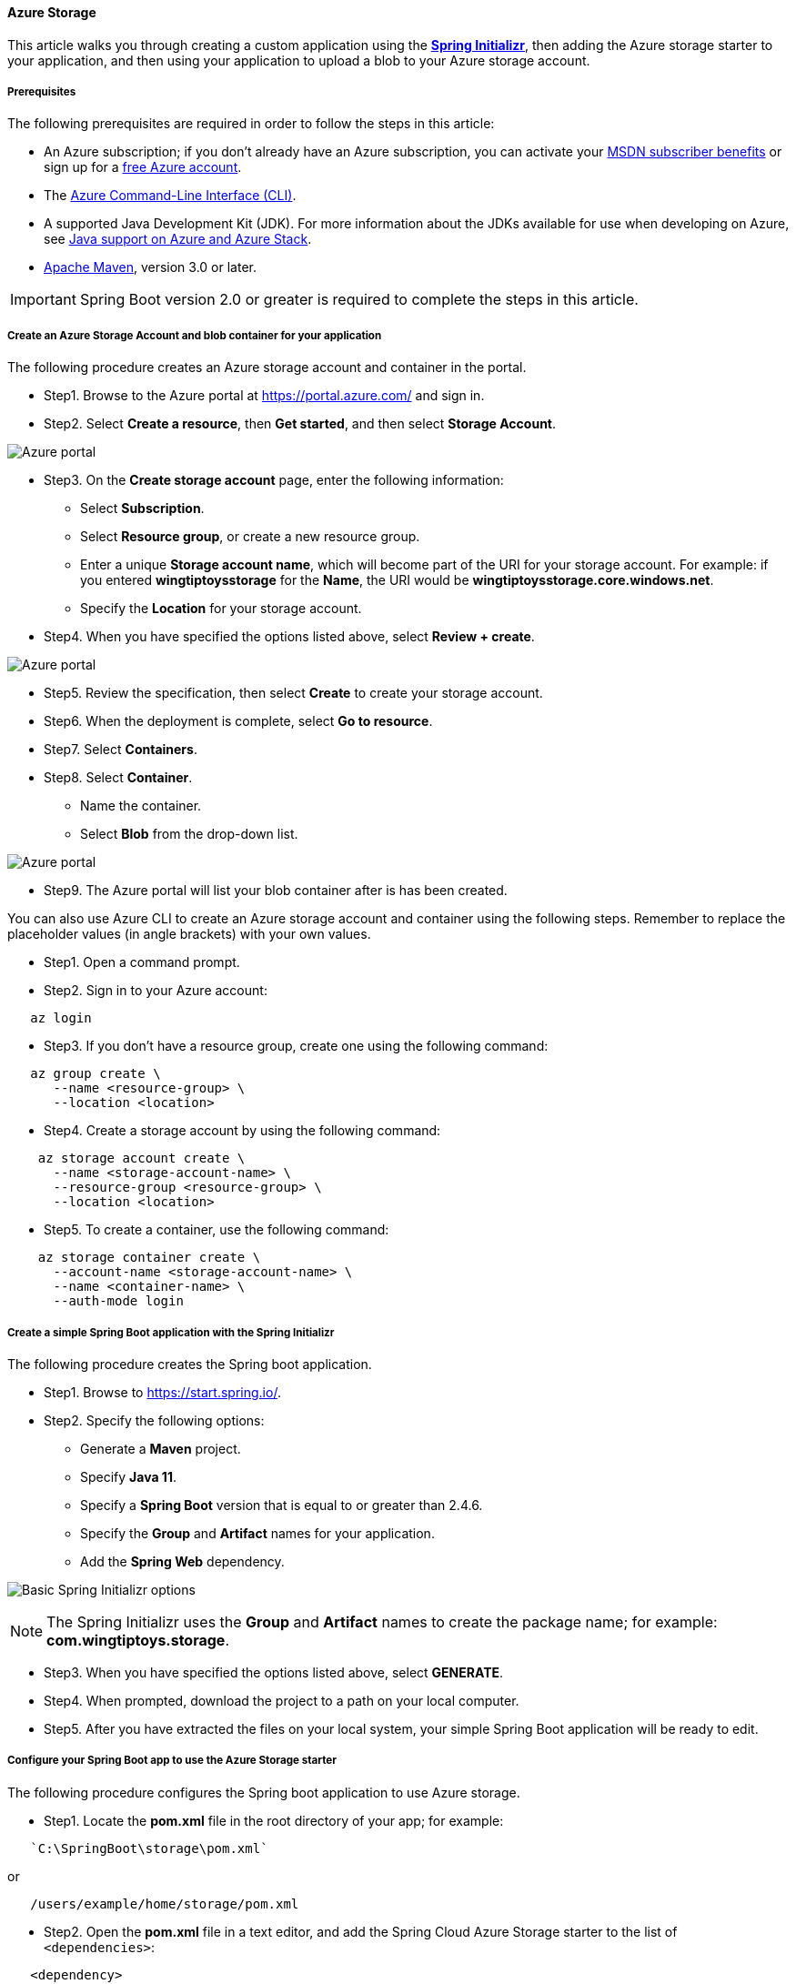 [#spring-boot-starter-for-azure-storage]
==== Azure Storage

This article walks you through creating a custom application using the **link:https://start.spring.io/[Spring Initializr]**, then adding the Azure storage starter to your application, and then using your application to upload a blob to your Azure storage account.

===== Prerequisites

The following prerequisites are required in order to follow the steps in this article:

* An Azure subscription; if you don't already have an Azure subscription, you can activate your link:https://azure.microsoft.com/pricing/member-offers/msdn-benefits-details/[MSDN subscriber benefits] or sign up for a link:https://azure.microsoft.com/pricing/free-trial/[free Azure account].
* The link:https://docs.microsoft.com/en-us/cli/azure/[Azure Command-Line Interface (CLI)].
* A supported Java Development Kit (JDK). For more information about the JDKs available for use when developing on Azure, see link:https://docs.microsoft.com/en-us/azure/developer/java/fundamentals/java-support-on-azure[Java support on Azure and Azure Stack].
* link:http://maven.apache.org/[Apache Maven], version 3.0 or later.

IMPORTANT: Spring Boot version 2.0 or greater is required to complete the steps in this article.

===== Create an Azure Storage Account and blob container for your application

The following procedure creates an Azure storage account and container in the portal.

* Step1. Browse to the Azure portal at <https://portal.azure.com/> and sign in.

* Step2. Select **Create a resource**, then **Get started**, and then select **Storage Account**.

image:https://docs.microsoft.com/en-us/azure/developer/java/spring-framework/media/configure-spring-boot-starter-java-app-with-azure-storage/create-storage-account-01.png[Azure portal, create a resource, search for storage accounts.]

* Step3. On the **Create storage account** page, enter the following information:

** Select **Subscription**.
** Select **Resource group**, or create a new resource group.
** Enter a unique **Storage account name**, which will become part of the URI for your storage account. For example: if you entered **wingtiptoysstorage** for the **Name**, the URI would be *wingtiptoysstorage.core.windows.net*.
** Specify the **Location** for your storage account.
* Step4. When you have specified the options listed above, select **Review + create**.

image:https://docs.microsoft.com/en-us/azure/developer/java/spring-framework/media/configure-spring-boot-starter-java-app-with-azure-storage/create-storage-account-01-01.png[Azure portal, create a storage account.]

* Step5. Review the specification, then select **Create** to create your storage account.
* Step6. When the deployment is complete, select **Go to resource**.
* Step7. Select **Containers**.
* Step8. Select **Container**.
** Name the container.
** Select *Blob* from the drop-down list.

image:https://docs.microsoft.com/en-us/azure/developer/java/spring-framework/media/configure-spring-boot-starter-java-app-with-azure-storage/create-storage-account-02.png[Azure portal, storage account, containers, new container pane.]

* Step9. The Azure portal will list your blob container after is has been created.

You can also use Azure CLI to create an Azure storage account and container using the following steps. Remember to replace the placeholder values (in angle brackets) with your own values.

* Step1. Open a command prompt.

* Step2. Sign in to your Azure account:

[source,shell script]
----
   az login
----

* Step3. If you don't have a resource group, create one using the following command:

[source,shell script]
----
   az group create \
      --name <resource-group> \
      --location <location>
----

* Step4. Create a storage account by using the following command:

[source,shell script]
----
    az storage account create \
      --name <storage-account-name> \
      --resource-group <resource-group> \
      --location <location>
----

* Step5. To create a container, use the following command:

[source,shell script]
----
    az storage container create \
      --account-name <storage-account-name> \
      --name <container-name> \
      --auth-mode login
----

===== Create a simple Spring Boot application with the Spring Initializr

The following procedure creates the Spring boot application.

* Step1. Browse to <https://start.spring.io/>.

* Step2. Specify the following options:

** Generate a **Maven** project.
** Specify **Java 11**.
** Specify a **Spring Boot** version that is equal to or greater than 2.4.6.
** Specify the **Group** and **Artifact** names for your application.
** Add the **Spring Web** dependency.

image:https://docs.microsoft.com/en-us/azure/developer/java/spring-framework/media/configure-spring-boot-starter-java-app-with-azure-storage/create-project-01.png[Basic Spring Initializr options]

NOTE: The Spring Initializr uses the **Group** and **Artifact** names to create the package name; for example: *com.wingtiptoys.storage*.

* Step3. When you have specified the options listed above, select **GENERATE**.

* Step4. When prompted, download the project to a path on your local computer.

* Step5. After you have extracted the files on your local system, your simple Spring Boot application will be ready to edit.

===== Configure your Spring Boot app to use the Azure Storage starter

The following procedure configures the Spring boot application to use Azure storage.

* Step1. Locate the *pom.xml* file in the root directory of your app; for example:
[source,shell script]
----
   `C:\SpringBoot\storage\pom.xml`
----
or

[source,shell script]
----
   /users/example/home/storage/pom.xml
----

* Step2. Open the *pom.xml* file in a text editor, and add the Spring Cloud Azure Storage starter to the list of `<dependencies>`:

[source,xml]
----
   <dependency>
      <groupId>com.azure.spring</groupId>
      <artifactId>azure-spring-boot-starter-storage</artifactId>
      <version>3.13.0</version>
   </dependency>
----

* Step3. Save and close the *pom.xml* file.

===== Configure your Spring Boot app to use your Azure Storage account

The following procedure configures the Spring boot application to use your Azure storage account.

* Step1. Locate the *application.properties* in the *resources* directory of your app; for example:
[source,shell script]
----
   C:\SpringBoot\storage\src\main\resources\application.properties
----
or

[source,shell script]
----
   /users/example/home/storage/src/main/resources/application.properties
----
* Step2. Open the *application.properties* file in a text editor, add the following lines, and then replace the sample values with the appropriate properties for your storage account:

[source,properties]
----
   # Storage account name length should be between 3 and 24 and use numbers and lower-case letters only
   azure.storage.account-name=<storage-account-name>

   # Fill storage account access key copied from portal
   azure.storage.account-key=<storage-account-access-key>

   # Fill storage blob endpoint URL copied from portal
   azure.storage.blob-endpoint=<storage-endpoint-URL>
----

This table explains the options shown above.

.Configurable properties of Azure storage
[cols="<,<,<", options="header"]
|===
| Name | Description | Required

| *azure.storage*.accountName   | The name of the Azure Storage account.              | Yes
| *azure.storage*.accountKey    | The access key of the Azure Storage account.        | Yes
| *azure.storage*.blob-endpoint | The blob endpoint URL of the Azure Storage account. | Optional when a storage blob resource is used.
| *azure.storage*.file-endpoint | The file endpoint URL of the Azure Storage account. | Optional when a storage file resource is used.

|===

* Step3. Save and close the *application.properties* file.

===== Add sample code to implement basic Azure storage functionality

In this section, you create the necessary Java classes for storing a blob in your Azure storage account.

====== Add a blob controller class

* Step1. Create a new Java file named *BlobController.java* in the package directory of your app; for example:

[source,shell script]
----
   C:\SpringBoot\storage\src\main\java\com\wingtiptoys\storage\BlobController.java
----

or

[source,shell script]
----
   /users/example/home/storage/src/main/java/com/wingtiptoys/storage/BlobController.java
----
* Step2. Open the blob controller Java file in a text editor, and add the following lines to the file. Replace the *`<your-resource-group>`*, *`<your-artifact-name>`*, *`<your-container-name>`*, and *`<your-blob-name>`* placeholders with your values.

[source,java]
----
   package com.<your-resource-group>.<your-artifact-name>;

   import org.springframework.beans.factory.annotation.Value;
   import org.springframework.core.io.Resource;
   import org.springframework.core.io.WritableResource;
   import org.springframework.util.StreamUtils;
   import org.springframework.web.bind.annotation.*;

   import java.io.IOException;
   import java.io.OutputStream;
   import java.nio.charset.Charset;

   @RestController
   @RequestMapping("blob")
   public class BlobController {

       @Value("azure-blob://<your-container-name>/<your-blob-name>")
       private Resource blobFile;

       @GetMapping("/readBlobFile")
       public String readBlobFile() throws IOException {
           return StreamUtils.copyToString(
                   this.blobFile.getInputStream(),
                   Charset.defaultCharset());
       }

       @PostMapping("/writeBlobFile")
       public String writeBlobFile(@RequestBody String data) throws IOException {
           try (OutputStream os = ((WritableResource) this.blobFile).getOutputStream()) {
               os.write(data.getBytes());
           }
           return "file was updated";
       }
   }
----

* Step3. Save and close the blob controller Java file.

* Step4. Open a command prompt and change directory to the folder where your *pom.xml* file is located; for example:

[source,shell script]
----
 cd C:\SpringBoot\storage
----

or

[source,bash]
----
  cd /users/example/home/storage
----

* Step5. Build your Spring Boot application with Maven and run it; for example:

[source,shell script]
----
mvn clean package
mvn spring-boot:run
----

* Step6. Once your application is running, you can use *curl* to test your application; for example:

** Step1. Send a POST request to update a file's contents:

[source,shell script]
----
curl -d 'new message' -H 'Content-Type: text/plain' localhost:8080/blob/writeBlobFile
----

You should see a response that  `file was updated`.

** Step2. Send a GET request to verify the file's contents:

[source,shell script]
----
curl -X GET http://localhost:8080/blob/readBlobFile
----

You should see the "new message" text that you posted.

===== Summary

In this tutorial, you created a new Java application using the **link:https://start.spring.io/[Spring Initializr]**, added the Azure storage starter to your application, and then configured your application to upload a blob to your Azure storage account.

===== Clean up resources

When no longer needed, use the link:https://portal.azure.com/[Azure portal] to delete the resources created in this article to avoid unexpected charges.

===== Next steps

To learn more about Spring and Azure, continue to the Spring on Azure documentation center.

* link:https://docs.microsoft.com/en-us/azure/developer/java/spring-framework/[Spring on Azure]

====== Additional Resources

For more information about the additional Spring Boot Starters that are available for Microsoft Azure, see link:#spring-boot-starters-for-azure[Spring Boot Starters for Azure].

For detailed information about additional Azure storage APIs that you can call from your Spring Boot applications, see the following articles:

* link:https://docs.microsoft.com/en-us/azure/storage/blobs/storage-quickstart-blobs-java?tabs=powershell[How to use Azure Blob storage from Java]
* link:https://docs.microsoft.com/en-us/azure/storage/queues/storage-java-how-to-use-queue-storage?tabs=java[How to use Azure Queue storage from Java]
* link:https://docs.microsoft.com/en-us/azure/cosmos-db/table/how-to-use-java[How to use Azure Table storage from Java]
* link:https://docs.microsoft.com/en-us/azure/storage/files/storage-java-how-to-use-file-storage?tabs=java[How to use Azure File storage from Java]
